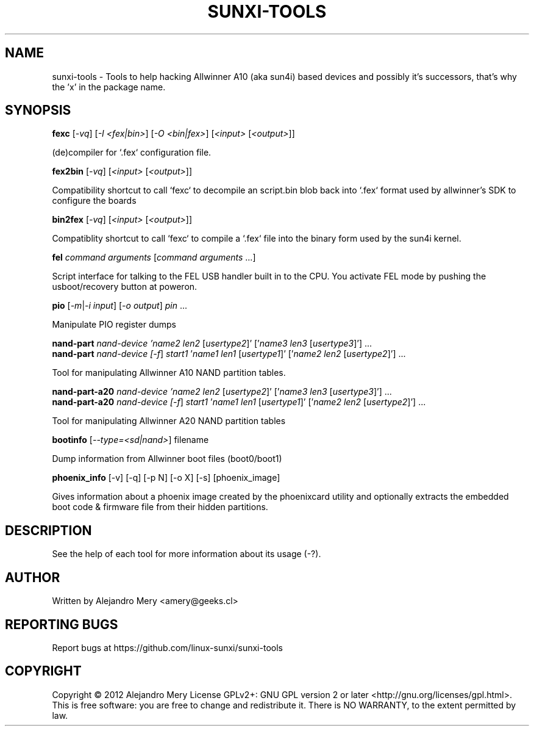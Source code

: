.TH SUNXI-TOOLS "7" "August 2013" "For allWinner's A10/A20"
.SH NAME
sunxi-tools \- Tools to help hacking Allwinner A10 (aka sun4i) based devices
and possibly it's successors, that's why the 'x' in the package name.
.SH SYNOPSIS
.B fexc
[\fI-vq\fR] [\fI-I <fex|bin>\fR] [\fI-O <bin|fex>\fR] [\fI<input> \fR[\fI<output>\fR]]
.PP
(de)compiler for `.fex` configuration file.
.PP
.B fex2bin
[\fI-vq\fR] [\fI<input> \fR[\fI<output>\fR]]
.PP
Compatibility shortcut to call `fexc` to decompile an script.bin
blob back into `.fex` format used by allwinner's SDK to configure
the boards
.PP
.B bin2fex
[\fI-vq\fR] [\fI<input> \fR[\fI<output>\fR]]
.PP
Compatiblity shortcut to call `fexc` to compile a `.fex` file into
the binary form used by the sun4i kernel.
.PP
.B fel
\fIcommand arguments\fR [\fIcommand arguments\fR ...]
.PP
Script interface for talking to the FEL USB handler built in to
the CPU. You activate FEL mode by pushing the usboot/recovery
button at poweron.
.PP
.B pio
[\fI-m\fR|\fI-i input\fR] [\fI-o output\fR] \fIpin\fR ...
.PP
Manipulate PIO register dumps
.PP
.B nand-part
\fInand-device '\fIname2\fR \fIlen2\fR [\fIusertype2\fR]' ['\fIname3 len3\fR [\fIusertype3\fR]'] ...
.br
.B nand-part
\fInand-device [\fI-f\fR] \fIstart1\fR '\fIname1 len1\fR [\fIusertype1\fR]' ['\fIname2 len2\fR [\fIusertype2\fR]'] ...
.PP
Tool for manipulating Allwinner A10 NAND partition tables.
.PP
.B nand-part-a20
\fInand-device '\fIname2\fR \fIlen2\fR [\fIusertype2\fR]' ['\fIname3 len3\fR [\fIusertype3\fR]'] ...
.br
.B nand-part-a20
\fInand-device [\fI-f\fR] \fIstart1\fR '\fIname1 len1\fR [\fIusertype1\fR]' ['\fIname2 len2\fR [\fIusertype2\fR]'] ...
.PP
Tool for manipulating Allwinner A20 NAND partition tables
.PP
.B bootinfo
[\fI--type=<sd|nand>\fR] \FIfilename\FR
.PP
Dump information from Allwinner boot files (boot0/boot1)
.PP
.B phoenix_info
[\FI-v\FR] [\FI-q\FR] [\FI-p N\FR] [\FI-o X\FR] [\FI-s\FR] [\FIphoenix_image\FR]
.PP
Gives information about a phoenix image created by the
phoenixcard utility and optionally extracts the embedded boot
code & firmware file from their hidden partitions.
.PP
.SH DESCRIPTION
.\" Add any additional description here
See the help of each tool for more information about its usage (\FI-?\FR).
.SH AUTHOR
Written by Alejandro Mery <amery@geeks.cl>
.SH "REPORTING BUGS"
Report bugs at https://github.com/linux-sunxi/sunxi-tools
.SH COPYRIGHT
Copyright \(co 2012 Alejandro Mery
License GPLv2+: GNU GPL version 2 or later <http://gnu.org/licenses/gpl.html>.
.br
This is free software: you are free to change and redistribute it.
There is NO WARRANTY, to the extent permitted by law.

